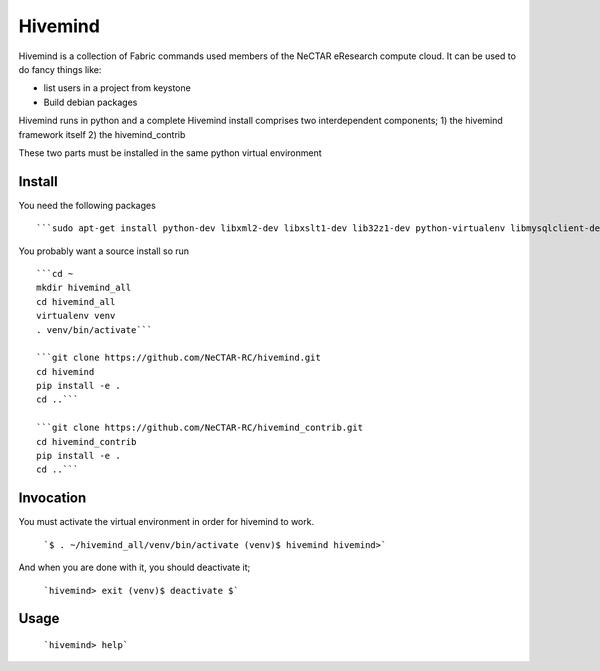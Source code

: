 Hivemind
========

Hivemind is a collection of Fabric commands used members of the NeCTAR
eResearch compute cloud.  It can be used to do fancy things like:

* list users in a project from keystone
* Build debian packages


Hivemind runs in python and a complete Hivemind install comprises two interdependent components;
1) the hivemind framework itself
2) the hivemind_contrib

These two parts must be installed in the same python virtual environment

Install
-------

You need the following packages ::

  ```sudo apt-get install python-dev libxml2-dev libxslt1-dev lib32z1-dev python-virtualenv libmysqlclient-dev```

You probably want a source install so run ::

  ```cd ~
  mkdir hivemind_all
  cd hivemind_all
  virtualenv venv
  . venv/bin/activate```

  ```git clone https://github.com/NeCTAR-RC/hivemind.git
  cd hivemind
  pip install -e .
  cd ..```

  ```git clone https://github.com/NeCTAR-RC/hivemind_contrib.git
  cd hivemind_contrib
  pip install -e .
  cd ..```

Invocation
----------
You must activate the virtual environment in order for hivemind to work.

  ```$ . ~/hivemind_all/venv/bin/activate
  (venv)$ hivemind
  hivemind>```

And when you are done with it, you should deactivate it;

  ```hivemind> exit
  (venv)$ deactivate
  $```

Usage
-----

  ```hivemind> help```
